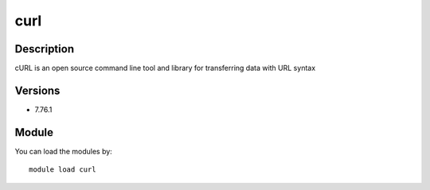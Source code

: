 .. _backbone-label:

curl
==============================

Description
~~~~~~~~
cURL is an open source command line tool and library for transferring data with URL syntax

Versions
~~~~~~~~
- 7.76.1

Module
~~~~~~~~
You can load the modules by::

    module load curl

